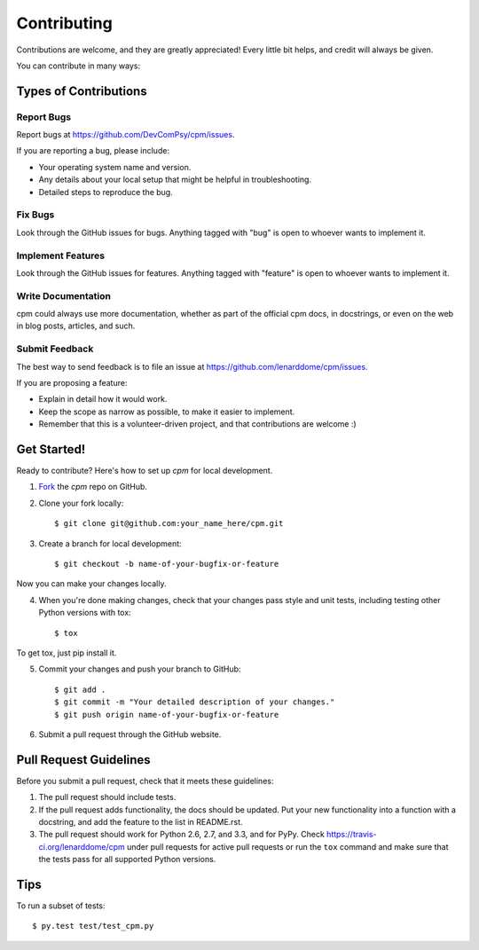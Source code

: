 ============
Contributing
============

Contributions are welcome, and they are greatly appreciated! Every
little bit helps, and credit will always be given. 

You can contribute in many ways:

Types of Contributions
----------------------

Report Bugs
~~~~~~~~~~~

Report bugs at https://github.com/DevComPsy/cpm/issues.

If you are reporting a bug, please include:

* Your operating system name and version.
* Any details about your local setup that might be helpful in troubleshooting.
* Detailed steps to reproduce the bug.

Fix Bugs
~~~~~~~~

Look through the GitHub issues for bugs. Anything tagged with "bug"
is open to whoever wants to implement it.

Implement Features
~~~~~~~~~~~~~~~~~~

Look through the GitHub issues for features. Anything tagged with "feature"
is open to whoever wants to implement it.

Write Documentation
~~~~~~~~~~~~~~~~~~~

cpm could always use more documentation, whether as part of the 
official cpm docs, in docstrings, or even on the web in blog posts,
articles, and such.

Submit Feedback
~~~~~~~~~~~~~~~

The best way to send feedback is to file an issue at https://github.com/lenarddome/cpm/issues.

If you are proposing a feature:

* Explain in detail how it would work.
* Keep the scope as narrow as possible, to make it easier to implement.
* Remember that this is a volunteer-driven project, and that contributions
  are welcome :)

Get Started!
------------

Ready to contribute? Here's how to set up `cpm` for
local development.

1. Fork_ the `cpm` repo on GitHub.
2. Clone your fork locally::

    $ git clone git@github.com:your_name_here/cpm.git

3. Create a branch for local development::

    $ git checkout -b name-of-your-bugfix-or-feature

Now you can make your changes locally.

4. When you're done making changes, check that your changes pass style and unit
   tests, including testing other Python versions with tox::

    $ tox

To get tox, just pip install it.

5. Commit your changes and push your branch to GitHub::

    $ git add .
    $ git commit -m "Your detailed description of your changes."
    $ git push origin name-of-your-bugfix-or-feature

6. Submit a pull request through the GitHub website.

.. _Fork: https://github.com/lenarddome/cpm/fork

Pull Request Guidelines
-----------------------

Before you submit a pull request, check that it meets these guidelines:

1. The pull request should include tests.
2. If the pull request adds functionality, the docs should be updated. Put
   your new functionality into a function with a docstring, and add the
   feature to the list in README.rst.
3. The pull request should work for Python 2.6, 2.7, and 3.3, and for PyPy.
   Check https://travis-ci.org/lenarddome/cpm 
   under pull requests for active pull requests or run the ``tox`` command and
   make sure that the tests pass for all supported Python versions.


Tips
----

To run a subset of tests::

	 $ py.test test/test_cpm.py
